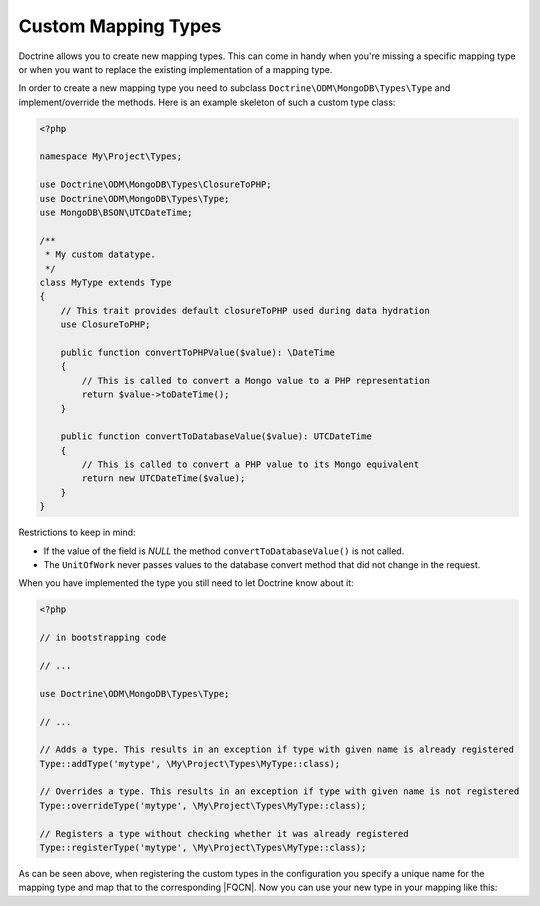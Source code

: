 Custom Mapping Types
====================

Doctrine allows you to create new mapping types. This can come in
handy when you're missing a specific mapping type or when you want
to replace the existing implementation of a mapping type.

In order to create a new mapping type you need to subclass
``Doctrine\ODM\MongoDB\Types\Type`` and implement/override
the methods. Here is an example skeleton of such a custom type
class:

.. code-block:: php

    <?php

    namespace My\Project\Types;

    use Doctrine\ODM\MongoDB\Types\ClosureToPHP;
    use Doctrine\ODM\MongoDB\Types\Type;
    use MongoDB\BSON\UTCDateTime;

    /**
     * My custom datatype.
     */
    class MyType extends Type
    {
        // This trait provides default closureToPHP used during data hydration
        use ClosureToPHP;

        public function convertToPHPValue($value): \DateTime
        {
            // This is called to convert a Mongo value to a PHP representation
            return $value->toDateTime();
        }

        public function convertToDatabaseValue($value): UTCDateTime
        {
            // This is called to convert a PHP value to its Mongo equivalent
            return new UTCDateTime($value);
        }
    }

Restrictions to keep in mind:

-
   If the value of the field is *NULL* the method
   ``convertToDatabaseValue()`` is not called.
-
   The ``UnitOfWork`` never passes values to the database convert
   method that did not change in the request.

When you have implemented the type you still need to let Doctrine
know about it:

.. code-block:: php

    <?php

    // in bootstrapping code

    // ...

    use Doctrine\ODM\MongoDB\Types\Type;

    // ...

    // Adds a type. This results in an exception if type with given name is already registered
    Type::addType('mytype', \My\Project\Types\MyType::class);

    // Overrides a type. This results in an exception if type with given name is not registered
    Type::overrideType('mytype', \My\Project\Types\MyType::class);

    // Registers a type without checking whether it was already registered
    Type::registerType('mytype', \My\Project\Types\MyType::class);

As can be seen above, when registering the custom types in the
configuration you specify a unique name for the mapping type and
map that to the corresponding |FQCN|. Now you can use your new
type in your mapping like this:

.. configuration-block::

    .. code-block:: php

        <?php

        class MyPersistentClass
        {
            #[Field(type: 'mytype')]
            private \DateTime $field;
        }

    .. code-block:: xml

        <field field-name="field" type="mytype" />

.. |FQCN| raw:: html
  <abbr title="Fully-Qualified Class Name">FQCN</abbr>
